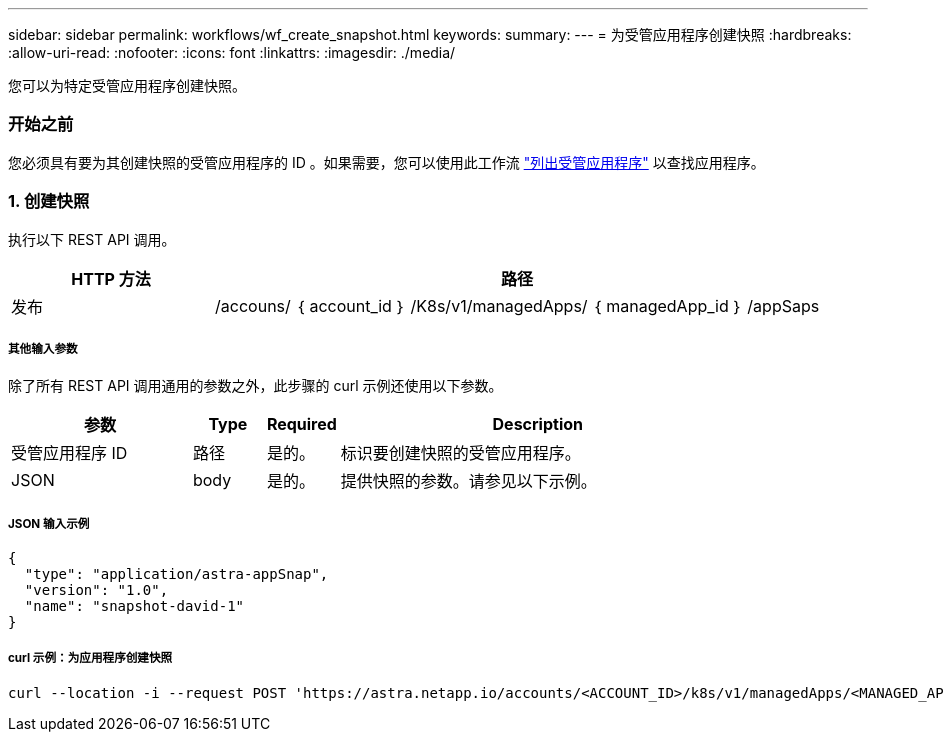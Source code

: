 ---
sidebar: sidebar 
permalink: workflows/wf_create_snapshot.html 
keywords:  
summary:  
---
= 为受管应用程序创建快照
:hardbreaks:
:allow-uri-read: 
:nofooter: 
:icons: font
:linkattrs: 
:imagesdir: ./media/


[role="lead"]
您可以为特定受管应用程序创建快照。



=== 开始之前

您必须具有要为其创建快照的受管应用程序的 ID 。如果需要，您可以使用此工作流 link:wf_list_man_apps.html["列出受管应用程序"] 以查找应用程序。



=== 1. 创建快照

执行以下 REST API 调用。

[cols="25,75"]
|===
| HTTP 方法 | 路径 


| 发布 | /accouns/ ｛ account_id ｝ /K8s/v1/managedApps/ ｛ managedApp_id ｝ /appSaps 
|===


===== 其他输入参数

除了所有 REST API 调用通用的参数之外，此步骤的 curl 示例还使用以下参数。

[cols="25,10,10,55"]
|===
| 参数 | Type | Required | Description 


| 受管应用程序 ID | 路径 | 是的。 | 标识要创建快照的受管应用程序。 


| JSON | body | 是的。 | 提供快照的参数。请参见以下示例。 
|===


===== JSON 输入示例

[source, json]
----
{
  "type": "application/astra-appSnap",
  "version": "1.0",
  "name": "snapshot-david-1"
}
----


===== curl 示例：为应用程序创建快照

[source, curl]
----
curl --location -i --request POST 'https://astra.netapp.io/accounts/<ACCOUNT_ID>/k8s/v1/managedApps/<MANAGED_APP_ID>/appSnaps' --header 'Content-Type: application/astra-appSnap+json' --header 'Accept: */*' --header 'Authorization: Bearer <API_TOKEN>' --d @JSONinput
----